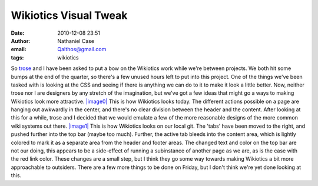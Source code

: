 Wikiotics Visual Tweak
######################
:date: 2010-12-08 23:51
:author: Nathaniel Case
:email: Qalthos@gmail.com
:tags: wikiotics

So `trose`_ and I have been asked to put a bow on the Wikiotics work
while we're between projects. We both hit some bumps at the end of the
quarter, so there's a few unused hours left to put into this project.
One of the things we've been tasked with is looking at the CSS and
seeing if there is anything we can do to it to make it look a little
better. Now, neither trose nor I are designers by any stretch of the
imagination, but we've got a few ideas that might go a ways to making
Wikiotics look more attractive.
`|image0|`_
This is how Wikiotics looks today. The different actions possible on a
page are hanging out awkwardly in the center, and there's no clear
division between the header and the content. After looking at this for a
while, trose and I decided that we would emulate a few of the more
reasonable designs of the more common wiki systems out there.
`|image1|`_
This is how Wikiotics looks on our local git. The 'tabs' have been moved
to the right, and pushed further into the top bar (maybe too much).
Further, the active tab bleeds into the content area, which is lightly
colored to mark it as a separate area from the header and footer areas.
The changed text and color on the top bar are not our doing, this
appears to be a side-effect of running a subinstance of another page as
we are, as is the case with the red link color.
These changes are a small step, but I think they go some way towards
making Wikiotics a bit more approachable to outsiders. There are a few
more things to be done on Friday, but I don't think we're yet done
looking at this.

.. _trose: http://trosehfoss.blogspot.com/
.. _|image0|: http://3.bp.blogspot.com/_NuCXZozR8O8/TQAXjymF2KI/AAAAAAAAAi8/02g5WgJiCj0/s320/Screenshot-Wikiotics%2B-%2BNamoroka-1.png
.. _|image1|: http://4.bp.blogspot.com/_NuCXZozR8O8/TQAXkGhFoPI/AAAAAAAAAjE/lnUp7vNtbAI/s320/Screenshot-Wikiotics%2B-%2BNamoroka.png
.. _|image2|: http://3.bp.blogspot.com/_NuCXZozR8O8/TQAXjymF2KI/AAAAAAAAAi8/02g5WgJiCj0/s1600/Screenshot-Wikiotics%2B-%2BNamoroka-1.png
.. _|image3|: http://4.bp.blogspot.com/_NuCXZozR8O8/TQAXkGhFoPI/AAAAAAAAAjE/lnUp7vNtbAI/s1600/Screenshot-Wikiotics%2B-%2BNamoroka.png

.. |image0| image:: http://3.bp.blogspot.com/_NuCXZozR8O8/TQAXjymF2KI/AAAAAAAAAi8/02g5WgJiCj0/s320/Screenshot-Wikiotics%2B-%2BNamoroka-1.png
.. |image1| image:: http://4.bp.blogspot.com/_NuCXZozR8O8/TQAXkGhFoPI/AAAAAAAAAjE/lnUp7vNtbAI/s320/Screenshot-Wikiotics%2B-%2BNamoroka.png
.. |image2| image:: http://3.bp.blogspot.com/_NuCXZozR8O8/TQAXjymF2KI/AAAAAAAAAi8/02g5WgJiCj0/s320/Screenshot-Wikiotics%2B-%2BNamoroka-1.png
.. |image3| image:: http://4.bp.blogspot.com/_NuCXZozR8O8/TQAXkGhFoPI/AAAAAAAAAjE/lnUp7vNtbAI/s320/Screenshot-Wikiotics%2B-%2BNamoroka.png
